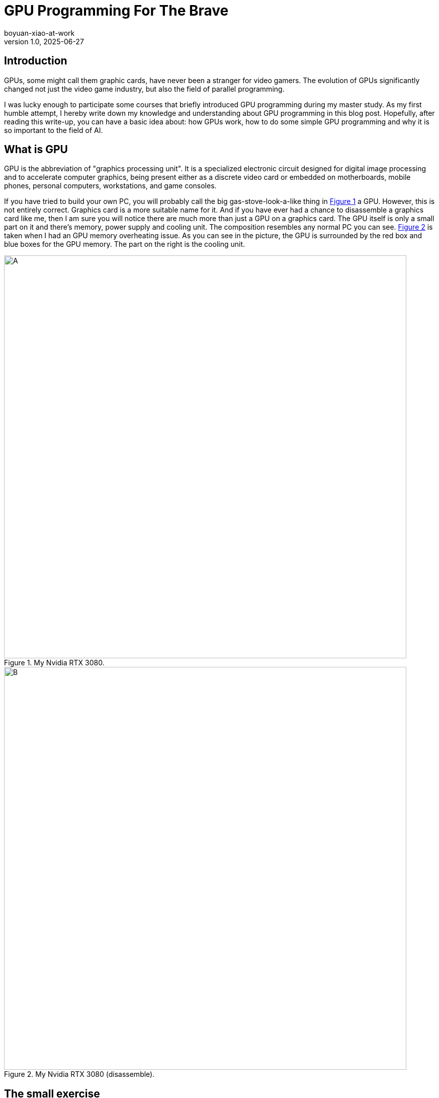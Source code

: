 = GPU Programming For The Brave
boyuan-xiao-at-work
v1.0, 2025-06-27
:title: GPU Programming For The Brave
:imagesdir: ../media/2025-06-27-gpu-programming-for-the-brave
:lang: en
:tags: [beyond-the-code, bash-to-the-feature, GPU programming, CUDA, parallel programming, AI, neural network]

== Introduction
GPUs, some might call them graphic cards, have never been a stranger for video gamers. The evolution of GPUs significantly changed not just the video game industry, but also the field of parallel programming.

I was lucky enough to participate some courses that briefly introduced GPU programming during my master study. As my first humble attempt, I hereby write down my knowledge and understanding about GPU programming in this blog post. Hopefully, after reading this write-up, you can have a basic idea about: how GPUs work, how to do some simple GPU programming and why it is so important to the field of AI.

== What is GPU
GPU is the abbreviation of "graphics processing unit". It is a specialized electronic circuit designed for digital image processing and to accelerate computer graphics, being present either as a discrete video card or embedded on motherboards, mobile phones, personal computers, workstations, and game consoles.

If you have tried to build your own PC, you will probably call the big gas-stove-look-a-like thing in <<card, Figure 1>> a GPU. However, this is not entirely correct. Graphics card is a more suitable name for it. And if you have ever had a chance to disassemble a graphics card like me, then I am sure you will notice there are much more than just a GPU on a graphics card. The GPU itself is only a small part on it and there's memory, power supply and cooling unit. The composition resembles any normal PC you can see. <<disassembled-card, Figure 2>> is taken when I had an GPU memory overheating issue. As you can see in the picture, the GPU is surrounded by the red box and blue boxes for the GPU memory. The part on the right is the cooling unit.

[.float-group]
--
[.left]
[[card]]
.My Nvidia RTX 3080.
image::my_graphics_card_2.png[A,800]

[.right]
[[disassembled-card]]
.My Nvidia RTX 3080 (disassemble).
image::my_graphics_card_1.png[B,800]
--

== The small exercise

There is no way we can actually know how to do GPU programming by just looking at the composition picture. To help with the understanding, let's consider a small code exercise where you have to implement a simple `fill_matrix` function in C to fill a rectangle shape within a two-dimensional matrix with some certain value:

[source,c]
----
#include <stdio.h>
#include <stdlib.h>

void fill_matrix(int **s, int x_len, int y_len, int draw_start, int draw_end, int value_to_fill) {
  // IMPLEMENT ME
}

void print_matrix(int **s, int x_len, int y_len) {
  // doesn't matter...
}

int64_t initialize_matrix(int rows, int cols) {
  // doesn't matter...
}

int main() {
  int **s = (int **)initialize_matrix(10, 10);
  printf("before: \n");
  print_matrix(s, 10, 10);

  fill_matrix(s, 10, 10, 2, 8 9);

  printf("after: \n");
  print_matrix(s, 10, 10);
  return 0;
}
----

=== C version

Easy, isn't it? All we need to do is to use two nested for-loops to fill the value when the loop arrives the expected range:

[source,c]
----
void fill_matrix(int **s, int x_len, int y_len, int draw_start, int draw_end, int value_to_fill) {
  for (int i = 0; i < y_len; i++) {
    for (int j = 0; j < x_len; j++) {
      if (i > draw_start && i < draw_end && j > draw_start && j < draw_end) {
        s[i][j] = value_to_fill;
      }
    }
  }
}
----

If you would like to speed up your implementation, you can even use https://www.openmp.org/[OpenMp] to turn your it into a multi-threaded implementation by simply adding `#pragma omp parallel for collapse(2)` on top of the outer for-loop. After re-compiling and running `export OMP_NUM_THREADS=4`, your program should automatically delegate the execution of the for-loop to at most 4 threads.

Now it seems like we really pushed to the boundary, and couldn't get any more speedup unless increasing the number of threads. However, what we have seen so far is still in the realm of CPU programming, where your code gets executed by the CPU. Besides that, the time complexity of the implementation is `O(n*m)`, which is not a very pleasant number. So let's try to make use of the power of GPUs, with which we could achieve O(1) complexity.

=== CUDA version

[TIP]
====
You might find it helpful to temporarily forget what you have learnt about `thread` and `kernel` when reading this section.
====

[source,c]
----
__global__ void fill_matrix_kernel(int* matrix, int rows, int cols, int draw_start, int draw_end, int value) {
    int row = blockIdx.y * blockDim.y + threadIdx.y;
    int col = blockIdx.x * blockDim.x + threadIdx.x;

    if (row > draw_start && row < draw_end && col < draw_end && col > draw_start) {
        int idx = row * cols + col;
        matrix[idx] = value;
    }
}

int main() {
  const int rows = 10;
  const int cols = 10;
  const size_t size = rows * cols * sizeof(int);

  // Host memory
  int* h_matrix = (int *)malloc(size);

  // Device memory
  int* d_matrix;
  cudaMalloc((void **)&d_matrix, size);

  // Define grid and block dimensions
  dim3 block(32, 32);  // 256 threads per block
  dim3 grid(
      (cols + block.x - 1) / block.x,  // ceil(cols/block.x)
      (rows + block.y - 1) / block.y   // ceil(rows/block.y)
  );

  // Launch kernel
  fill_matrix_kernel<<<grid, block>>>(d_matrix, rows, cols, 2, 8 9);

  // Copy result back to host
  cudaMemcpy(h_matrix, d_matrix, size, cudaMemcpyDeviceToHost);

  // Verify values
  print_matrix(h_matrix, rows, cols);

  // Cleanup
  free(h_matrix);
  cudaFree(d_matrix);

  return 0;
}
----

Above is the CUDA implementation. CUDA is a C-like programming language provided by Nvidia. Naturally, it only runs on Nvidia cards. To compile the code above, we can simply run `nvcc -o code_example code_example.cu` just like when compiling C code using `gcc`. Then, the `code_example` it produces also isn't any different from other native executable, which could be run by the command `./code_example`.

So what happens when we run it? Besides allocating memory on the device, which is our graphics card, the computation kernel (the `fill_matrix_kernel` function) is executed by all the GPU threads that we requested simultaneously. In the example, we define a grid of one block ((10 + 32 - 1) / 32 = 1) with 256 threads on it. GPU threads are fundamentally different from the CPU threads we know. By design, the number of GPU threads on a GPU is much larger than the number of CPU threads on a CPU. On top of that, what is executed by CPU threads is completely dependent on how you program it. On contrast, GPU threads provides high-throughput due to the nature of simultaneous execution for a kernel. Therefore, we need a way to control the behavior of each GPU thread. Luckily, an unique `threadId` is assigned to each GPU thread within the same block and each block has a unique `blockId`. What we can do is to see if the the current thread is within the drawing range and fill the value accordingly based on the location of the thread (`blockId` * `number of blocks` + `threadId`) , which is exactly what the `if` clause is doing.

[.float-group]
--
[.left]
.The Grid, The Block and The Thread.
image::gpu_architecture_1.png[A,480]

[.right]
.Nvidia's interpretation.
image::gpu_architecture_2.png[B,800]
--

If we leave out the `main()` function, the actual implementation is only 6 lines and there is no loop being used at all. But how much faster it really is? When running with the matrix shape of 32768 * 32768, our CUDA implementation can finish it within 0.3 seconds while the C implementation needs 1.9 seconds.

[.float-group]
--
[.text-center]
.Speed showcase.
image::speed_result.png[Speed showcase.,800]
--

Impressive, isn't it? But trust me, everything seems reasonable when you actually see the difference of thread numbers:

[cols="1,1,1", options="header"]
|===
| https://www.intel.com/content/www/us/en/products/sku/240782/intel-xeon-6966pc-processor-432m-cache-3-00-ghz/specifications.html[Intel® Xeon® 6966P-C Processor]
| https://www.amd.com/en/products/processors/workstations/ryzen-threadripper.html#specifications[AMD Ryzen Threadripper PRO 9995WX]
| https://www.nvidia.com/en-us/geforce/graphics-cards/50-series/rtx-5090/[Nvidia RTX 5090]

| 192 threads in total
| 192 threads in total
| 21760 CUDA threads
|===

[TIP]
====
This code example might be too simple and too boring for you. But if you think of the matrix that we are filling as a screen, and the value as RGB value -- We are actually rendering a screen!
====

== Okay, but why AI?
As you might have heard, GPUs are widely used in the field of AI. Given the high-throughput trait of GPU, the process of AI model training can be significantly facilitated. But why is that?

=== Look into the AI
Thankfully, Wikipedia made it a lot easier for me to explain AI: 

  "The largest and most capable LLMs are generative pretrained transformers (GPTs), which are largely used in generative chatbots such as ChatGPT or Gemini."

  "A GPT is a type of LLM and a prominent framework for generative artificial intelligence. It is an artificial neural network that is used in natural language processing by machines.".

To put it simply: *most of the popular AIs are made of neural networks.* A neural network is composite of multiple layers of nodes. The first layer takes input from the outside world, normally as the format of a vector of numbers. The output of a layer consists of the output number from each node, which is calculated by summing the input times the weight of the node (sum(input * weight)). And all the subsequent layers take input from the previous one. The process of training the neural network aims to find the weights for each nodes so that the output is most acceptable. And it requires to feed the input -> calculate the output -> compare with the expected output -> adjust the weights repetitively.

[.float-group]
--
[.text-center]
.A neural network.
image::neural_network.png[Speed showcase.,800]
--

=== We can let GPU run this
If we try to write a simple implementation, or even pseudo code, of how things are done in each layer of a neural network, we could arrive at what is shown in <<c-implementation, Figure 7>>. Once again we see a pattern we have seen just before: a linear algebra calculation wrapped by two for-loops. Therefore, we can easily rewrite to a CUDA implementation shown in <<cuda-implementation, Figure 8>>.

[.float-group]
--
[.left]
[[c-implementation]]
.C implementation of a neural network layer.
image::neural_network_layer_c.png[Speed showcase.,600]

[.right]
[[cuda-implementation]]
.CUDA implementation of a neural network layer.
image::neural_network_layer_cuda.png[Speed showcase.,900]
--

Both <<c-implementation, Figure 7>> and <<cuda-implementation, Figure 8>> are taken from a research article by Ricardo Brito et al[<<1>>]. The authors managed to utilize the high-throughput of GPU to accelerate the training process of a neural network in the year of 2016. Except for the countless open-source repositories that implement CUDA-based neural networks, Nvidia offers https://developer.nvidia.com/cudnn#[cuDNN] as a GPU-accelerated library of primitives for deep neural networks. Popular neural network frameworks like https://pytorch.org/get-started/locally/[PyTorch] and https://www.tensorflow.org/guide/gpu[TenhsorFlow] can operate on GPU devices without any extra effort.

== To sum up
GPUs, which are originally made for graphics processing, has shown a huge potential in the field of parallel programming and AI training due to their high-throughput nature. This is achieved by piling significant amount of GPU threads and impose simultaneous execution of the compute kernel. Even though it's not quite possible to assign GPU threads for different execution routine like CPU threads, we can still do minimum control-flow manipulation based on their `threadId`. Several examples of CUDA, which is a C-like GPU programming language offered by Nvidia, are also shown to demonstrate its syntax.

Finally, you can checkout the code examples I used in https://github.com/555isfaiz/gpu_programming_example[this GitHub repo].

[bibliography]
== References

* [[[1]]] Brito R., Fong S., Cho K., Song W., Wong R., Mohammed S., Fiaidhi J. 
"GPU-enabled back-propagation artificial neural network for digit recognition in parallel". 
_The Journal of Supercomputing_. 72, (2016). 
https://doi.org/10.1007/s11227-016-1633-y

